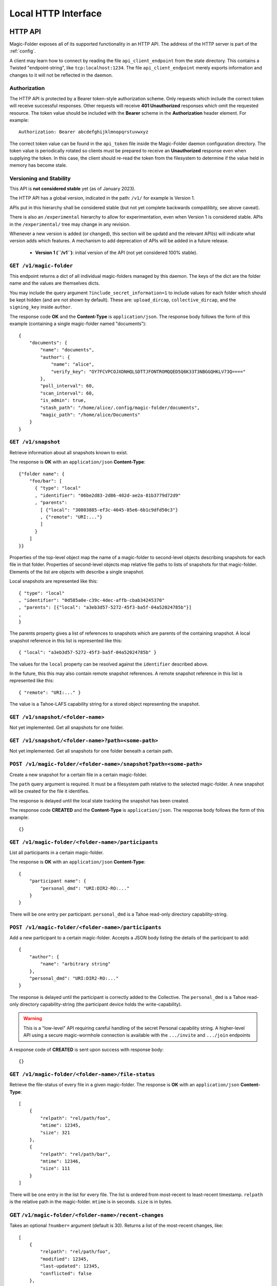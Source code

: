 Local HTTP Interface
====================

.. _http-api:

HTTP API
--------

Magic-Folder exposes all of its supported functionality in an HTTP API.
The address of the HTTP server is part of the :ref:`config`.

A client may learn how to connect by reading the file ``api_client_endpoint`` from the state directory.
This contains a Twisted "endpoint-string", like ``tcp:localhost:1234``.
The file ``api_client_endpoint`` merely exports information and changes to it will not be reflected in the daemon.


Authorization
~~~~~~~~~~~~~

The HTTP API is protected by a Bearer token-style authorization scheme.
Only requests which include the correct token will receive successful responses.
Other requests will receive **401 Unauthorized** responses which omit the requested resource.
The token value should be included with the **Bearer** scheme in the **Authorization** header element.
For example::

  Authorization: Bearer abcdefghijklmnopqrstuvwxyz

The correct token value can be found in the ``api_token`` file inside the Magic-Folder daemon configuration directory.
The token value is periodically rotated so clients must be prepared to receive an **Unauthorized** response even when supplying the token.
In this case,
the client should re-read the token from the filesystem to determine if the value held in memory has become stale.


Versioning and Stability
~~~~~~~~~~~~~~~~~~~~~~~~

This API is **not considered stable** yet (as of January 2023).

The HTTP API has a global version, indicated in the path: ``/v1/`` for example is Version 1.

APIs put in this hierarchy shall be considered stable (but not yet complete backwards compatilibty, see above caveat).

There is also an ``/experimental`` hierarchy to allow for experimentation, even when Version 1 is considered stable.
APIs in the ``/experimental/`` tree may change in any revision.

Whenever a new version is added (or changed), this section will be updatd and the relevant API(s) will indicate what version adds which features.
A mechanism to add deprecation of APIs will be added in a future release.

 - **Version 1 (``/v1``)**: initial version of the API (not yet considered 100% stable).


.. _`daemon configuration`: :ref:`config`

``GET /v1/magic-folder``
~~~~~~~~~~~~~~~~~~~~~~~~

This endpoint returns a dict of all individual magic-folders managed by this daemon.
The keys of the dict are the folder name and the values are themselves dicts.

You may include the query argument ``?include_secret_information=1`` to include values for each folder which should be kept hidden (and are not shown by default).
These are: ``upload_dircap``, ``collective_dircap``, and the ``signing_key`` inside ``author``.

The response code **OK** and the **Content-Type** is ``application/json``.
The response body follows the form of this example (containing a single magic-folder named "documents")::

    {
        "documents": {
            "name": "documents",
            "author": {
                "name": "alice",
                "verify_key": "OY7FCVPCOJXDNHQLSDTTJFONTROMQQED5Q6K33T3NBGGQHKLV73Q===="
            },
            "poll_interval": 60,
            "scan_interval": 60,
            "is_admin": true,
            "stash_path": "/home/alice/.config/magic-folder/documents",
            "magic_path": "/home/alice/Documents"
        }
    }


``GET /v1/snapshot``
~~~~~~~~~~~~~~~~~~~~

Retrieve information about all snapshots known to exist.

The response is **OK** with an ``application/json`` **Content-Type**::

  {"folder name": {
      "foo/bar": [
        { "type": "local"
        , "identifier": "06be2d83-2d86-402d-ae2a-81b3779d72d9"
        , "parents":
	  [ {"local": "30803885-ef3c-4645-85e6-6b1c9dfd50c3"}
	  , {"remote": "URI:..."}
	  ]
        }
      ]
  }}

Properties of the top-level object map the name of a magic-folder to second-level objects describing snapshots for each file in that folder.
Properties of second-level objects map relative file paths to lists of snapshots for that magic-folder.
Elements of the list are objects with describe a single snapshot.

Local snapshots are represented like this::

  { "type": "local"
  , "identifier": "0d585a0e-c39c-4dec-affb-cbab34245370"
  , "parents": [{"local": "a3eb3d57-5272-45f3-ba5f-04a52024785b"}]
  ,
  }

The parents property gives a list of references to snapshots which are parents of the containing snapshot.
A local snapshot reference in this list is represented like this::

  { "local": "a3eb3d57-5272-45f3-ba5f-04a52024785b" }

The values for the ``local`` property can be resolved against the ``identifier`` described above.

In the future,
this this may also contain remote snapshot references.
A remote snapshot reference in this list is represented like this::

  { "remote": "URI:..." }

The value is a Tahoe-LAFS capability string for a stored object representing the snapshot.

``GET /v1/snapshot/<folder-name>``
~~~~~~~~~~~~~~~~~~~~~~~~~~~~~~~~~~

Not yet implemented.
Get all snapshots for one folder.


``GET /v1/snapshot/<folder-name>?path=<some-path>``
~~~~~~~~~~~~~~~~~~~~~~~~~~~~~~~~~~~~~~~~~~~~~~~~~~~

Not yet implemented.
Get all snapshots for one folder beneath a certain path.


``POST /v1/magic-folder/<folder-name>/snapshot?path=<some-path>``
~~~~~~~~~~~~~~~~~~~~~~~~~~~~~~~~~~~~~~~~~~~~~~~~~~~~~~~~~~~~~~~~~

Create a new snapshot for a certain file in a certain magic-folder.

The ``path`` query argument is required.
It must be a filesystem path relative to the selected magic-folder.
A new snapshot will be created for the file it identifies.

The response is delayed until the local state tracking the snapshot has been created.

The response code **CREATED** and the **Content-Type** is ``application/json``.
The response body follows the form of this example::

  {}


``GET /v1/magic-folder/<folder-name>/participants``
~~~~~~~~~~~~~~~~~~~~~~~~~~~~~~~~~~~~~~~~~~~~~~~~~~~

List all participants in a certain magic-folder.

The response is **OK** with an ``application/json`` **Content-Type**::

    {
        "participant name": {
            "personal_dmd": "URI:DIR2-RO:..."
        }
    }

There will be one entry per participant.
``personal_dmd`` is a Tahoe read-only directory capability-string.


``POST /v1/magic-folder/<folder-name>/participants``
~~~~~~~~~~~~~~~~~~~~~~~~~~~~~~~~~~~~~~~~~~~~~~~~~~~~

Add a new participant to a certain magic-folder.
Accepts a JSON body listing the details of the participant to add::

    {
        "author": {
            "name": "arbitrary string"
        },
        "personal_dmd": "URI:DIR2-RO:..."
    }

The response is delayed until the participant is correctly added to the Collective.
The ``personal_dmd`` is a Tahoe read-only directory capability-string (the participant device holds the write-capability).

.. warning::

   This is a "low-level" API requiring careful handling of the secret
   Personal capability string. A higher-level API using a secure
   magic-wormhole connection is available with the ``.../invite`` and
   ``.../join`` endpoints

A response code of **CREATED** is sent upon success with response body::

    {}


``GET /v1/magic-folder/<folder-name>/file-status``
~~~~~~~~~~~~~~~~~~~~~~~~~~~~~~~~~~~~~~~~~~~~~~~~~~

Retrieve the file-status of every file in a given magic-folder.
The response is **OK** with an ``application/json`` **Content-Type**::

    [
        {
            "relpath": "rel/path/foo",
            "mtime": 12345,
            "size": 321
        },
        {
            "relpath": "rel/path/bar",
            "mtime": 12346,
            "size": 111
        }
    ]

There will be one entry in the list for every file.
The list is ordered from most-recent to least-recent timestamp.
``relpath`` is the relative path in the magic-folder.
``mtime`` is in seconds.
``size`` is in bytes.


GET ``/v1/magic-folder/<folder-name>/recent-changes``
~~~~~~~~~~~~~~~~~~~~~~~~~~~~~~~~~~~~~~~~~~~~~~~~~~~~~

Takes an optional ``?number=`` argument (default is 30).
Returns a list of the most-recent changes, like::

    [
        {
            "relpath": "rel/path/foo",
            "modified": 12345,
            "last-updated": 12345,
            "conflicted": false
        },
        # ...
    ]

The results will be reverse-chronological on ``"last-updated"``.


GET ``/v1/magic-folder/<folder-name>/tahoe-objects``
~~~~~~~~~~~~~~~~~~~~~~~~~~~~~~~~~~~~~~~~~~~~~~~~~~~~

Returns a list of integers representing the sizes of all individual capabilities that this folder is using.
That means a size for each Snapshot capability and its corresponding metadata capability and content capability.
The list is flat; if there are 2 Snapshots on the grid this will return 6 integers.


GET ``/v1/magic-folder/<folder-name>/conflicts``
~~~~~~~~~~~~~~~~~~~~~~~~~~~~~~~~~~~~~~~~~~~~~~~~

Returns a ``dict`` of all conflicts in the given magic-folder.
Each item in the ``dict`` maps a relpath to a list of author-names.
The author-names correspond to the device that conflicts with this file.
There will also be a file named like ``<relpath>.conflict-<author-name>`` in the magic-folder whose contents match those of the conflicting remote file.


GET ``/v1/magic-folder/<folder-name>/scan-local``
~~~~~~~~~~~~~~~~~~~~~~~~~~~~~~~~~~~~~~~~~~~~~~~~~

Request an immediate scan of the local filesystem for the given folder.
Returns an empty ``dict`` after the scan is complete.


GET ``/v1/magic-folder/<folder-name>/poll-remote``
~~~~~~~~~~~~~~~~~~~~~~~~~~~~~~~~~~~~~~~~~~~~~~~~~~

Request an immediate scan of the Collective and remote participants of the given folder.
Returns an empty ``dict`` after the scan is complete.


POST ``/experimental/magic-folder/<folder-name>/invite``
~~~~~~~~~~~~~~~~~~~~~~~~~~~~~~~~~~~~~~~~~~~~~~~~~~~~~~~~

Create a new invite.
The body of the invite is a JSON object containing the keys:

* ``participant-name``: maps to a string describing what to call the invitee when they join
* ``mode``: ``"read-write"`` or ``"read-only"`` indicating what access the new participant has

This will initiate the invite and returns the serialized invite.
To await the end of the invite process, see the :ref:`invite-wait` endpoint.

A serialized invite is a JSON object that has keys:

* ``id``: A UUID, like ``92148d89-85ae-4677-8629-8ef6de54417d``
* ``participant-name``: the name to call the invitee in the Collective
* ``consumed``: True if the wormhole code has been used up
* ``success``: True if the invite has completed successfully
* ``wormhole-code``: None or the text wormhole code

.. _invite-wait:

POST ``/experimental/magic-folder/<folder-name>/invite-wait``
~~~~~~~~~~~~~~~~~~~~~~~~~~~~~~~~~~~~~~~~~~~~~~~~~~~~~~~~~~~~~

Wait for an invite to complete (either successfully or not).

The body of the invite is a JSON object with keys:

* ``id``: the UUID of the invite to await

This endpoint returns 200 OK with the serialized Invite (see above) if the invite concluded successfully.
Otherwise, the endpoint returns a 400 error describing the error.


POST ``/experimental/magic-folder/<folder-name>/join``
~~~~~~~~~~~~~~~~~~~~~~~~~~~~~~~~~~~~~~~~~~~~~~~~~~~~~~

Join a magic-folder by accepting an invite.
The body of the request is a JSON object with keys:

* ``invite-code``: the wormhole code
* ``local-directory``: absolute path of an existing local directory to synchronize files in
* ``author``: arbitrary, valid author name
* ``poll-interval``: seconds between remote update checks
* ``scan-interval``: seconds between local update checks

The endpoint returns 201 Created once the folder is created and joined.
Otherwise, a 400 error is returned describing the error.


POST ``/experimental/magic-folder/<folder-name>/invites``
~~~~~~~~~~~~~~~~~~~~~~~~~~~~~~~~~~~~~~~~~~~~~~~~~~~~~~~~~

List all invites.
Invites are stored in memory only, so this is any active or completed invites since the prorgam started.


.. _status-api:

Status API
----------

There is a WebSocket-based status API located at ``/v1/status``.
This is authenticated the same way as the HTTP API with an ``Authorization:`` header (see above).

All messages are JSON.
Every message looks like this::

    {
        "events": []
    }

...where the ``events`` list contains some non-zero number of event messages.
The first message, upon connect, will likely contain many events: enough to give a consistent view of the current state.
Thereafter, most messages will include only a single event (although clients should handle any number).

Every event has a ``"kind"`` key describing what sort of message it is.
Events will contain other keys; clients should be tolerant of keys in the state they don't understand.

The client doesn't send any messages to the server; it is an error to do so.

The following event kinds are understood (see ``status.py`` for more details on the sending side, and ``cli.py`` for an example of receiving them):

- ``"scan-completed"``: has key ``timestamp`` which is a unix-timestamp saying when we last looked for local changes.

- ``"poll-completed"``: has a key ``timestamp`` describing when we last asked for remote changes.

- ``"tahoe-connection-changed"``: describes the status of our connected Tahoe-LAFS client: ``connected`` and ``desired`` are the number of servers we are conencted to (and how many we want). Whether we are currently connected to enough is in a boolean ``happy``.

- ``"error-occurred"``: An error, with ``folder`` (the name for the affected folder) ``timestamp`` and ``summary`` (human-readable string).

- ``"folder-added"``: Key ``folder`` says which folder was added.

- ``"folder-left"``: Key ``folder`` says which folder has gone away.

- ``"upload-queued"``: some file (``relpath``) in a folder (``folder``) is queued for upload since ``timestamp``.

- ``"upload-started"``: some file (``relpath``) in a folder (``folder``) has begun upload since ``timestamp``. An ``upload-queued`` event will always preceed this.

- ``"upload-finished"``: a file (``relpath``) in a folder (``folder``) has completed at ``timestamp``. An ``upload-started`` will always preceed this.

- ``"download-queued"``: same as upload version.

- ``"download-started"``: same as upload version.

- ``"download-finished"``: same as upload version.

- ``"invite-created"``: A new invite is created. All invite events also have a ``folder`` indicating which folder they pertain to, a ``uuid``, ``participant-name`` indicating the invitee and ``mode`` (``"read-only"`` or ``"read-write"``).

- ``"invite-updated"``: An update to an invite has happened; as well as the keys from ``"invite-created"`` there may be one or all of: ``welcome``, the Welcome message from the Magic Wormhole server (you should show users the ``"motd"`` if there is one); a ``versions`` indicating the app-version support of the other side; or a ``code`` indicating the wormhole code.

- ``"invite-succeeded"``: An invite is successful. All the keys from `"invite-created"`.

- ``"invite-failed"``: An invite has failed. All the keys from `"invite-created"` plus a ``reason``, a freeform string indicating why.

- ``"invite-rejected"``: An invite has been rejected by the other side. All the keys from `"invite-created"` plus a ``reason`` if the other side indicated one.

- ``"invite-cancelled"``: An invite has been cancelled. All the keys from `"invite-created"`.

All timestamps are "seconds since the Unix epoch", as numbers (JSON only has "numbers" and doesn't distinguish floats from ints).

Note that the first "update events" message received will _not_ contain all the updates to that point; it will synthesize the correct events to communicate the current state.
For example, if there are 50 files in the folder and 48 have already been uploaded, there will be just 2 ``upload-queued`` events (because the other 48 have all finished already).
If one of these files is currently being uploaded, there will also be a ``upload-started`` event.
To know the state of all files, use the other endpoints.


The *invite events* follow an ordered pattern: ``invite-created`` will be followed by 3 ``invite-updated`` events (one each for ``welcome``, ``versions`` and ``code`` as those arrive) and then finalized by one of the "terminal" events (``invite-succeeded``, ``invite-failed``, ``invite-rejected`` or ``invite-cancelled``).
